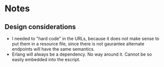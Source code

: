 * Notes
** Design considerations
   + I needed to "hard code" in the URLs, because it does not make
     sense to put them in a resource file, since there is not gaurantee
     alternate endpoints will have the same semantics.
   + Erlang will always be a dependency. No way around it. Cannot be
     so easily embedded into the escript. 


